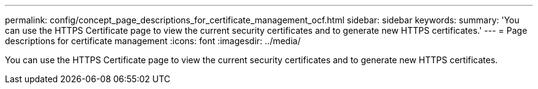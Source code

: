 ---
permalink: config/concept_page_descriptions_for_certificate_management_ocf.html
sidebar: sidebar
keywords: 
summary: 'You can use the HTTPS Certificate page to view the current security certificates and to generate new HTTPS certificates.'
---
= Page descriptions for certificate management
:icons: font
:imagesdir: ../media/

[.lead]
You can use the HTTPS Certificate page to view the current security certificates and to generate new HTTPS certificates.

